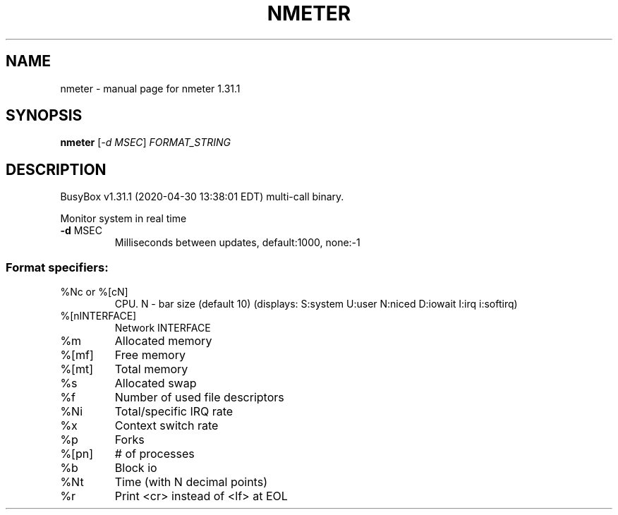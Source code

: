 .\" DO NOT MODIFY THIS FILE!  It was generated by help2man 1.47.8.
.TH NMETER "1" "April 2020" "Fidelix 1.0" "User Commands"
.SH NAME
nmeter \- manual page for nmeter 1.31.1
.SH SYNOPSIS
.B nmeter
[\fI\,-d MSEC\/\fR] \fI\,FORMAT_STRING\/\fR
.SH DESCRIPTION
BusyBox v1.31.1 (2020\-04\-30 13:38:01 EDT) multi\-call binary.
.PP
Monitor system in real time
.TP
\fB\-d\fR MSEC
Milliseconds between updates, default:1000, none:\-1
.SS "Format specifiers:"
.TP
%Nc or %[cN]
CPU. N \- bar size (default 10)
(displays: S:system U:user N:niced D:iowait I:irq i:softirq)
.TP
%[nINTERFACE]
Network INTERFACE
.TP
%m
Allocated memory
.TP
%[mf]
Free memory
.TP
%[mt]
Total memory
.TP
%s
Allocated swap
.TP
%f
Number of used file descriptors
.TP
%Ni
Total/specific IRQ rate
.TP
%x
Context switch rate
.TP
%p
Forks
.TP
%[pn]
# of processes
.TP
%b
Block io
.TP
%Nt
Time (with N decimal points)
.TP
%r
Print <cr> instead of <lf> at EOL
